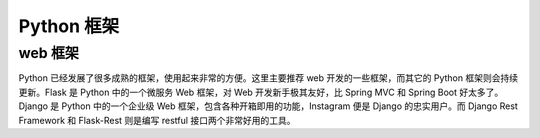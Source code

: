 .. _frameworks:

Python 框架
=======================

web 框架
----------------------

Python 已经发展了很多成熟的框架，使用起来非常的方便。这里主要推荐 web 开发的一些框架，而其它的 Python 框架则会持续更新。Flask 是 Python 中的一个微服务 Web 框架，对 Web 开发新手极其友好，比 Spring MVC 和 Spring Boot 好太多了。Django 是 Python 中的一个企业级 Web 框架，包含各种开箱即用的功能，Instagram 便是 Django 的忠实用户。而 Django Rest Framework 和 Flask-Rest 则是编写 restful 接口两个非常好用的工具。